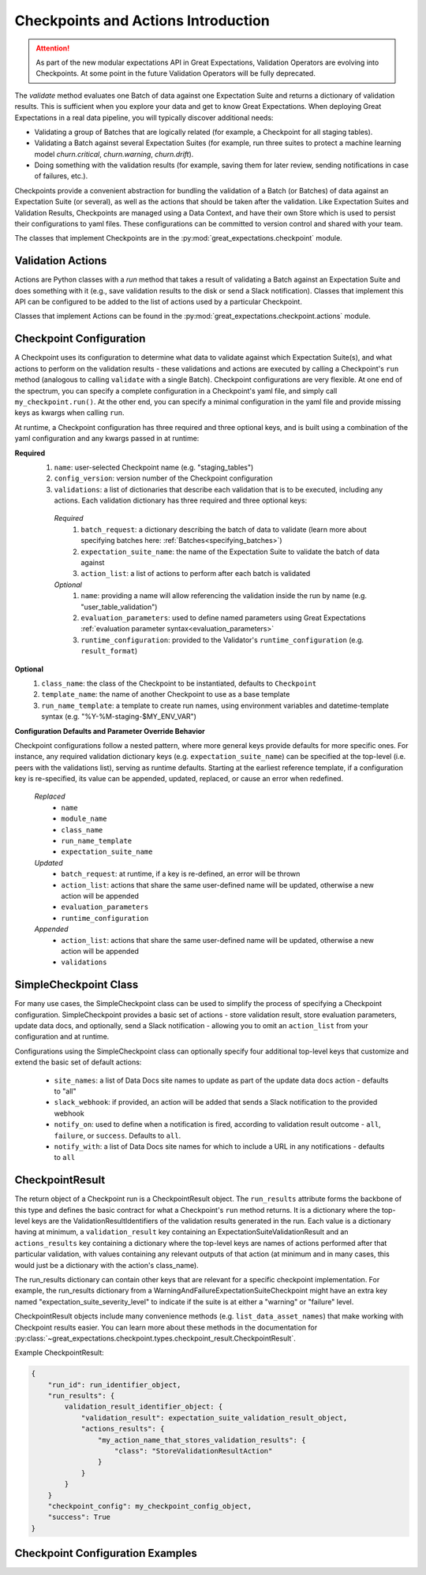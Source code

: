 .. _checkpoints_and_actions:

#############################################
Checkpoints and Actions Introduction
#############################################

.. attention::

  As part of the new modular expectations API in Great Expectations, Validation Operators are evolving into Checkpoints.
  At some point in the future Validation Operators will be fully deprecated.

The `validate` method evaluates one Batch of data against one Expectation Suite and returns a dictionary of validation results. This is sufficient when you explore your data and get to know Great Expectations.
When deploying Great Expectations in a real data pipeline, you will typically discover additional needs:

* Validating a group of Batches that are logically related (for example, a Checkpoint for all staging tables).
* Validating a Batch against several Expectation Suites (for example, run three suites to protect a machine learning model `churn.critical`, `churn.warning`, `churn.drift`).
* Doing something with the validation results (for example, saving them for later review, sending notifications in case of failures, etc.).

Checkpoints provide a convenient abstraction for bundling the validation of a Batch (or Batches) of data against an Expectation Suite (or several), as well as the actions that should be taken after the validation. Like Expectation Suites and Validation Results, Checkpoints are managed using a Data Context, and have their own Store which is used to persist their configurations to yaml files. These configurations can be committed to version control and shared with your team.

The classes that implement Checkpoints are in the :py:mod:`great_expectations.checkpoint` module.

.. _validation_actions:
***************************************************
Validation Actions
***************************************************

Actions are Python classes with a `run` method that takes a result of validating a Batch against an Expectation Suite and does something with it (e.g., save validation results to the disk or send a Slack notification).
Classes that implement this API can be configured to be added to the list of actions used by a particular Checkpoint.

Classes that implement Actions can be found in the :py:mod:`great_expectations.checkpoint.actions` module.

***************************************************
Checkpoint Configuration
***************************************************

A Checkpoint uses its configuration to determine what data to validate against which Expectation Suite(s), and what actions to perform on the validation results - these validations and actions are executed by calling a Checkpoint's ``run`` method (analogous to calling ``validate`` with a single Batch). Checkpoint configurations are very flexible. At one end of the spectrum, you can specify a complete configuration in a Checkpoint's yaml file, and simply call ``my_checkpoint.run()``. At the other end, you can specify a minimal configuration in the yaml file and provide missing keys as kwargs when calling ``run``.

At runtime, a Checkpoint configuration has three required and three optional keys, and is built using a combination of the yaml configuration and any kwargs passed in at runtime:

**Required**
  #. ``name``: user-selected Checkpoint name (e.g. "staging_tables")
  #. ``config_version``: version number of the Checkpoint configuration
  #. ``validations``: a list of dictionaries that describe each validation that is to be executed, including any actions. Each validation dictionary has three required and three optional keys:

    *Required*
      #. ``batch_request``: a dictionary describing the batch of data to validate (learn more about specifying batches here: :ref:`Batches<specifying_batches>`)
      #. ``expectation_suite_name``: the name of the Expectation Suite to validate the batch of data against
      #. ``action_list``: a list of actions to perform after each batch is validated
    *Optional*
      #. ``name``: providing a name will allow referencing the validation inside the run by name (e.g. "user_table_validation")
      #. ``evaluation_parameters``: used to define named parameters using Great Expectations :ref:`evaluation parameter syntax<evaluation_parameters>`
      #. ``runtime_configuration``: provided to the Validator's ``runtime_configuration`` (e.g. ``result_format``)

**Optional**
  #. ``class_name``: the class of the Checkpoint to be instantiated, defaults to ``Checkpoint``
  #. ``template_name``: the name of another Checkpoint to use as a base template
  #. ``run_name_template``: a template to create run names, using environment variables and datetime-template syntax (e.g. "%Y-%M-staging-$MY_ENV_VAR")

**Configuration Defaults and Parameter Override Behavior**

Checkpoint configurations follow a nested pattern, where more general keys provide defaults for more specific ones. For instance, any required validation dictionary keys (e.g. ``expectation_suite_name``) can be specified at the top-level (i.e. peers with the validations list), serving as runtime defaults. Starting at the earliest reference template, if a configuration key is re-specified, its value can be appended, updated, replaced, or cause an error when redefined.

  *Replaced*
    * ``name``
    * ``module_name``
    * ``class_name``
    * ``run_name_template``
    * ``expectation_suite_name``

  *Updated*
    * ``batch_request``: at runtime, if a key is re-defined, an error will be thrown
    * ``action_list``: actions that share the same user-defined name will be updated, otherwise a new action will be appended
    * ``evaluation_parameters``
    * ``runtime_configuration``

  *Appended*
    * ``action_list``: actions that share the same user-defined name will be updated, otherwise a new action will be appended
    * ``validations``

**************************
SimpleCheckpoint Class
**************************

For many use cases, the SimpleCheckpoint class can be used to simplify the process of specifying a Checkpoint configuration. SimpleCheckpoint provides a basic set of actions - store validation result, store evaluation parameters, update data docs, and optionally, send a Slack notification - allowing you to omit an ``action_list`` from your configuration and at runtime.

Configurations using the SimpleCheckpoint class can optionally specify four additional top-level keys that customize and extend the basic set of default actions:

  * ``site_names``: a list of Data Docs site names to update as part of the update data docs action - defaults to "all"
  * ``slack_webhook``: if provided, an action will be added that sends a Slack notification to the provided webhook
  * ``notify_on``: used to define when a notification is fired, according to validation result outcome - ``all``, ``failure``, or ``success``. Defaults to ``all``.
  * ``notify_with``: a list of Data Docs site names for which to include a URL in any notifications - defaults to ``all``

*************************
CheckpointResult
*************************

The return object of a Checkpoint run is a CheckpointResult object. The ``run_results`` attribute forms the backbone of this type and defines the basic contract for what a Checkpoint's ``run`` method returns. It is a dictionary where the top-level keys are the ValidationResultIdentifiers of the validation results generated in the run. Each value is a dictionary having at minimum, a ``validation_result`` key containing an ExpectationSuiteValidationResult and an ``actions_results`` key containing a dictionary where the top-level keys are names of actions performed after that particular validation, with values containing any relevant outputs of that action (at minimum and in many cases, this would just be a dictionary with the action's class_name).

The run_results dictionary can contain other keys that are relevant for a specific checkpoint implementation. For example, the run_results dictionary from a WarningAndFailureExpectationSuiteCheckpoint might have an extra key named "expectation_suite_severity_level" to indicate if the suite is at either a "warning" or "failure" level.

CheckpointResult objects include many convenience methods (e.g. ``list_data_asset_names``) that make working with Checkpoint results easier. You can learn more about these methods in the documentation for :py:class:`~great_expectations.checkpoint.types.checkpoint_result.CheckpointResult`.

Example CheckpointResult:

.. code-block:: python

    {
        "run_id": run_identifier_object,
        "run_results": {
            validation_result_identifier_object: {
                "validation_result": expectation_suite_validation_result_object,
                "actions_results": {
                    "my_action_name_that_stores_validation_results": {
                        "class": "StoreValidationResultAction"
                    }
                }
            }
        }
        "checkpoint_config": my_checkpoint_config_object,
        "success": True
    }

**************************************
Checkpoint Configuration Examples
**************************************

.. content-tabs::

  .. tab-container:: tab0
    :title: No nesting

    This configuration specifies full validation dictionaries - no nesting (defaults) are used. When run, this Checkpoint will perform one validation of a single batch of data, against a single Expectation Suite ("users.delivery").

    **yaml**:

    .. code-block:: yaml

      name: my_fancy_checkpoint
      config_version: 1
      class_name: Checkpoint
      run_name_template: %Y-%M-foo-bar-template-$VAR
      validations:
        - batch_request:
            datasource_name: my_datasource
            data_connector_name: my_special_data_connector
            data_asset_name: users
            partition_request:
              index: -1
          expectation_suite_name: users.delivery
          action_list:
            - name: store_validation_result
              action:
                class_name: StoreValidationResultAction
            - name: store_evaluation_params
              action:
                class_name: StoreEvaluationParametersAction
            - name: update_data_docs
              action:
                class_name: UpdateDataDocsAction
          evaluation_parameters:
            param1: $MY_PARAM
            param2: 1 + $OLD_PARAM
          runtime_configuration:
            result_format:
              result_format: BASIC
              partial_unexpected_count: 20

    **runtime**:

    .. code-block:: python

      context.run_checkpoint(checkpoint_name="my_fancy_checkpoint")

  .. tab-container:: tab1
    :title: Nesting with defaults

    This configuration specifies four top-level keys (``expectation_suite_name``, ``action_list``, ``evaluation_parameters``, and ``runtime_configuration``) that can serve as defaults for each validation, allowing the keys to be omited from the validation dictionaries. When run, this Checkpoint will perform two validations of two different batches of data, both against the same Expectation Suite ("users.delivery"). Each validation will trigger the same set of actions and use the same evaluation parameters and runtime configuration.

    **yaml**:

    .. code-block:: yaml

      name: my_fancy_checkpoint
      config_version: 1
      class_name: Checkpoint
      run_name_template: %Y-%M-foo-bar-template-$VAR
      validations:
        - batch_request:
            datasource_name: my_datasource
            data_connector_name: my_special_data_connector
            data_asset_name: users
            partition_request:
              index: -1
        - batch_request:
            datasource_name: my_datasource
            data_connector_name: my_other_data_connector
            data_asset_name: users
            partition_request:
              index: -2
      expectation_suite_name: users.delivery
      action_list:
        - name: store_validation_result
          action:
            class_name: StoreValidationResultAction
        - name: store_evaluation_params
          action:
            class_name: StoreEvaluationParametersAction
        - name: update_data_docs
          action:
            class_name: UpdateDataDocsAction
      evaluation_parameters:
        param1: $MY_PARAM
        param2: 1 + $OLD_PARAM
      runtime_configuration:
        result_format:
          result_format: BASIC
          partial_unexpected_count: 20

    **runtime**:

    .. code-block:: python

      context.run_checkpoint(checkpoint_name="my_fancy_checkpoint")

  .. tab-container:: tab2
    :title: Keys passed at runtime

    This configuration omits the ``validations`` key from the yaml, which means a ``validations`` list must be provided when the Checkpoint is run. Because ``action_list``, ``evaluation_parameters``, and ``runtime_configuration`` appear as top-level keys in the yaml configuration, these keys may be omitted from the validation dictionaries, unless a non-default value is desired. When run, this Checkpoint will perform two validations of two different batches of data, with each batch of data validated against a different Expectation Suite ("users.delivery" and "users.diagnostic", respectively). Each validation will trigger the same set of actions and use the same evaluation parameters and runtime configuration.

    **yaml**:

    .. code-block:: yaml

      name: my_base_checkpoint
      config_version: 1
      class_name: Checkpoint
      run_name_template: %Y-%M-foo-bar-template-$VAR
      action_list:
        - name: store_validation_result
          action:
            class_name: StoreValidationResultAction
        - name: store_evaluation_params
          action:
            class_name: StoreEvaluationParametersAction
        - name: update_data_docs
          action:
            class_name: UpdateDataDocsAction
      evaluation_parameters:
        param1: $MY_PARAM
        param2: 1 + $OLD_PARAM
      runtime_configuration:
        result_format:
          result_format: BASIC
          partial_unexpected_count: 20

    **runtime**:

    .. code-block:: python

      context.run_checkpoint(
          checkpoint_name="my_base_checkpoint",
          validations=[
              {
                  "batch_request": {
                      "datasource_name": "my_datasource"
                      "data_connector_name": "my_special_data_connector"
                      "data_asset_name": "users"
                      "partition_request": {
                          "index": -1
                      }
                  },
                  "expectation_suite_name": "users.delivery"
              },
              {
                  "batch_request": {
                      "datasource_name": "my_datasource"
                      "data_connector_name": "my_other_data_connector"
                      "data_asset_name": "users"
                      "partition_request": {
                          "index": -2
                      }
                  },
                  "expectation_suite_name": "users.diagnostic"
              }
          ]
      )

  .. tab-container:: tab3
    :title: Using template

    This configuration references the Checkpoint detailed in the previous example ("Keys provided at runtime"), allowing the runtime call to ``run_checkpoint`` to be much slimmer.

    **yaml**:

    .. code-block:: yaml

      name: my_fancy_checkpoint
      config_version: 1
      class_name: Checkpoint
      template_name: my_base_checkpoint
      validations:
        - batch_request:
            datasource_name: my_datasource
            data_connector_name: my_special_data_connector
            data_asset_name: users
            partition_request:
              index: -1
          expectation_suite_name: users.delivery
        - batch_request:
            datasource_name: my_datasource
            data_connector_name: my_other_data_connector
            data_asset_name: users
            partition_request:
              index: -2
          expectation_suite_name: users.diagnostic

    **runtime**:

    .. code-block:: python

      # Same as the parameterized run of previous "my_base_checkpoint" example
      context.run_checkpoint(checkpoint_name="my_fancy_checkpoint")

  .. tab-container:: tab4
    :title: SimpleCheckpoint

    This configuration specifies the SimpleCheckpoint class under the ``class_name`` key, allowing for a much slimmer configuration.

    **yaml, using SimpleCheckpoint**:

    .. code-block:: yaml

      name: my_checkpoint
      config_version: 1
      class_name: SimpleCheckpoint
      validations:
        - batch_request:
            datasource_name: my_datasource
            data_connector_name: my_data_connector
            data_asset_name: MyDataAsset
            partition_request:
              index: -1
          expectation_suite_name: my_suite
      site_names:
        - my_diagnostic_data_docs_site
      slack_webhook: http://my_slack_webhook.com
      notify_on: failure
      notify_with:
        - my_diagnostic_data_docs_site

    **equivalent yaml, using Checkpoint**:

    .. code-block:: yaml

      name: my_checkpoint
      config_version: 1
      class_name: Checkpoint
      validations:
        - batch_request:
            datasource_name: my_datasource
            data_connector_name: my_data_connector
            data_asset_name: MyDataAsset
            partition_request:
              index: -1
          expectation_suite_name: my_suite
      action_list:
        - name: store_validation_result
          action:
            class_name: StoreValidationResultAction
        - name: store_evaluation_params
          action:
            class_name: StoreEvaluationParametersAction
        - name: update_data_docs
          action:
            class_name: UpdateDataDocsAction
            site_names:
              - my_diagnostic_data_docs_site
        - name: send_slack_notification
          action:
            class_name: SlackNotificationAction
            slack_webhook: http://my_slack_webhook.com
            notify_on: failure
            notify_with:
              - my_diagnostic_data_docs_site
            renderer:
              module_name: great_expectations.render.renderer.slack_renderer
              class_name: SlackRenderer

    **runtime**:

    .. code-block:: python

      context.run_checkpoint(checkpoint_name="my_checkpoint")
